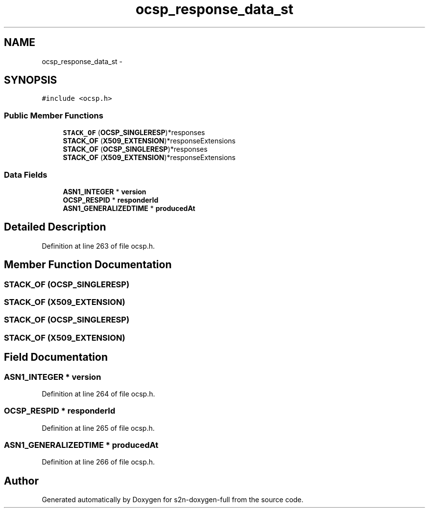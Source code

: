 .TH "ocsp_response_data_st" 3 "Fri Aug 19 2016" "s2n-doxygen-full" \" -*- nroff -*-
.ad l
.nh
.SH NAME
ocsp_response_data_st \- 
.SH SYNOPSIS
.br
.PP
.PP
\fC#include <ocsp\&.h>\fP
.SS "Public Member Functions"

.in +1c
.ti -1c
.RI "\fBSTACK_OF\fP (\fBOCSP_SINGLERESP\fP)*responses"
.br
.ti -1c
.RI "\fBSTACK_OF\fP (\fBX509_EXTENSION\fP)*responseExtensions"
.br
.ti -1c
.RI "\fBSTACK_OF\fP (\fBOCSP_SINGLERESP\fP)*responses"
.br
.ti -1c
.RI "\fBSTACK_OF\fP (\fBX509_EXTENSION\fP)*responseExtensions"
.br
.in -1c
.SS "Data Fields"

.in +1c
.ti -1c
.RI "\fBASN1_INTEGER\fP * \fBversion\fP"
.br
.ti -1c
.RI "\fBOCSP_RESPID\fP * \fBresponderId\fP"
.br
.ti -1c
.RI "\fBASN1_GENERALIZEDTIME\fP * \fBproducedAt\fP"
.br
.in -1c
.SH "Detailed Description"
.PP 
Definition at line 263 of file ocsp\&.h\&.
.SH "Member Function Documentation"
.PP 
.SS "STACK_OF (\fBOCSP_SINGLERESP\fP)"

.SS "STACK_OF (\fBX509_EXTENSION\fP)"

.SS "STACK_OF (\fBOCSP_SINGLERESP\fP)"

.SS "STACK_OF (\fBX509_EXTENSION\fP)"

.SH "Field Documentation"
.PP 
.SS "\fBASN1_INTEGER\fP * version"

.PP
Definition at line 264 of file ocsp\&.h\&.
.SS "\fBOCSP_RESPID\fP * responderId"

.PP
Definition at line 265 of file ocsp\&.h\&.
.SS "\fBASN1_GENERALIZEDTIME\fP * producedAt"

.PP
Definition at line 266 of file ocsp\&.h\&.

.SH "Author"
.PP 
Generated automatically by Doxygen for s2n-doxygen-full from the source code\&.
